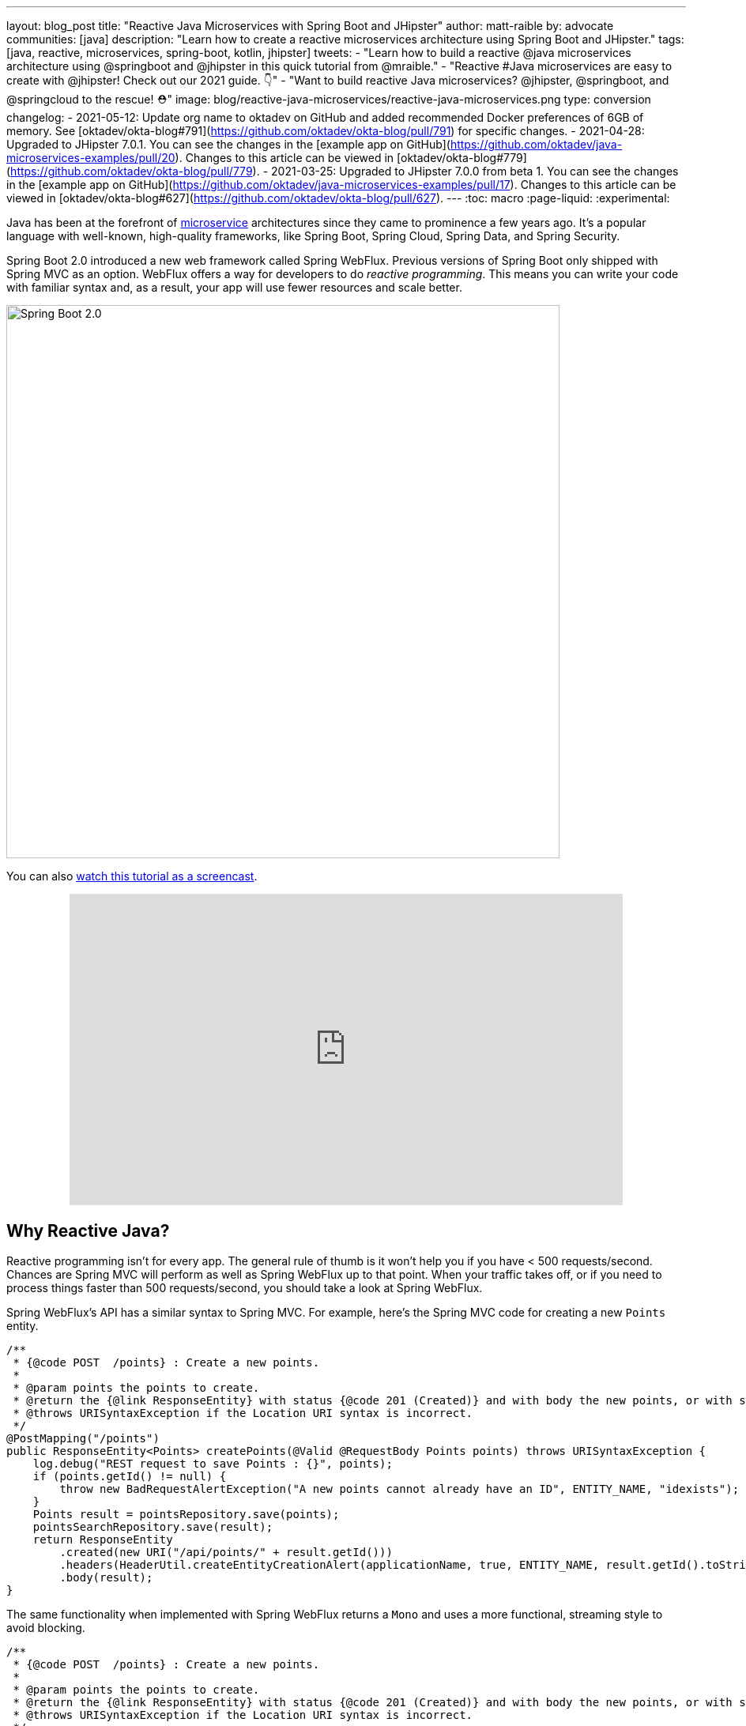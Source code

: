 ---
layout: blog_post
title: "Reactive Java Microservices with Spring Boot and JHipster"
author: matt-raible
by: advocate
communities: [java]
description: "Learn how to create a reactive microservices architecture using Spring Boot and JHipster."
tags: [java, reactive, microservices, spring-boot, kotlin, jhipster]
tweets:
- "Learn how to build a reactive @java microservices architecture using @springboot and @jhipster in this quick tutorial from @mraible."
- "Reactive #Java microservices are easy to create with @jhipster! Check out our 2021 guide. 👇"
- "Want to build reactive Java microservices? @jhipster, @springboot, and @springcloud to the rescue! ⛑"
image: blog/reactive-java-microservices/reactive-java-microservices.png
type: conversion
changelog:
- 2021-05-12: Update org name to oktadev on GitHub and added recommended Docker preferences of 6GB of memory. See [oktadev/okta-blog#791](https://github.com/oktadev/okta-blog/pull/791) for specific changes.
- 2021-04-28: Upgraded to JHipster 7.0.1. You can see the changes in the [example app on GitHub](https://github.com/oktadev/java-microservices-examples/pull/20). Changes to this article can be viewed in [oktadev/okta-blog#779](https://github.com/oktadev/okta-blog/pull/779).
- 2021-03-25: Upgraded to JHipster 7.0.0 from beta 1. You can see the changes in the [example app on GitHub](https://github.com/oktadev/java-microservices-examples/pull/17). Changes to this article can be viewed in [oktadev/okta-blog#627](https://github.com/oktadev/okta-blog/pull/627).
---
:toc: macro
:page-liquid:
:experimental:

Java has been at the forefront of https://www.okta.com/blog/2021/02/microservices/[microservice] architectures since they came to prominence a few years ago. It's a popular language with well-known, high-quality frameworks, like Spring Boot, Spring Cloud, Spring Data, and Spring Security.

Spring Boot 2.0 introduced a new web framework called Spring WebFlux. Previous versions of Spring Boot only shipped with Spring MVC as an option. WebFlux offers a way for developers to do _reactive programming_. This means you can write your code with familiar syntax and, as a result, your app will use fewer resources and scale better.

image::{% asset_path 'blog/reactive-java-microservices/diagram-boot-reactor.svg' %}[alt=Spring Boot 2.0,width=700,align=center]

// Above image is from https://web.archive.org/web/20180803181804/http://spring.io/

toc::[]

You can also https://youtu.be/clkEUHWT9-M[watch this tutorial as a screencast].

++++
<div style="text-align: center; margin-bottom: 1.25rem">
<iframe width="700" height="394" style="max-width: 100%" src="https://www.youtube.com/embed/clkEUHWT9-M" frameborder="0" allow="accelerometer; autoplay; encrypted-media; gyroscope; picture-in-picture" allowfullscreen></iframe>
</div>
++++

== Why Reactive Java?

Reactive programming isn't for every app. The general rule of thumb is it won't help you if you have < 500 requests/second. Chances are Spring MVC will perform as well as Spring WebFlux up to that point. When your traffic takes off, or if you need to process things faster than 500 requests/second, you should take a look at Spring WebFlux.

Spring WebFlux's API has a similar syntax to Spring MVC. For example, here's the Spring MVC code for creating a new `Points` entity.

[source,java]
----
/**
 * {@code POST  /points} : Create a new points.
 *
 * @param points the points to create.
 * @return the {@link ResponseEntity} with status {@code 201 (Created)} and with body the new points, or with status {@code 400 (Bad Request)} if the points has already an ID.
 * @throws URISyntaxException if the Location URI syntax is incorrect.
 */
@PostMapping("/points")
public ResponseEntity<Points> createPoints(@Valid @RequestBody Points points) throws URISyntaxException {
    log.debug("REST request to save Points : {}", points);
    if (points.getId() != null) {
        throw new BadRequestAlertException("A new points cannot already have an ID", ENTITY_NAME, "idexists");
    }
    Points result = pointsRepository.save(points);
    pointsSearchRepository.save(result);
    return ResponseEntity
        .created(new URI("/api/points/" + result.getId()))
        .headers(HeaderUtil.createEntityCreationAlert(applicationName, true, ENTITY_NAME, result.getId().toString()))
        .body(result);
}
----

The same functionality when implemented with Spring WebFlux returns a `Mono` and uses a more functional, streaming style to avoid blocking.

[source,java]
----
/**
 * {@code POST  /points} : Create a new points.
 *
 * @param points the points to create.
 * @return the {@link ResponseEntity} with status {@code 201 (Created)} and with body the new points, or with status {@code 400 (Bad Request)} if the points has already an ID.
 * @throws URISyntaxException if the Location URI syntax is incorrect.
 */
@PostMapping("/points")
public Mono<ResponseEntity<Points>> createPoints(@Valid @RequestBody Points points) throws URISyntaxException {
    log.debug("REST request to save Points : {}", points);
    if (points.getId() != null) {
        throw new BadRequestAlertException("A new points cannot already have an ID", ENTITY_NAME, "idexists");
    }
    return pointsRepository
        .save(points)
        .flatMap(pointsSearchRepository::save)
        .map(
            result -> {
                try {
                    return ResponseEntity
                        .created(new URI("/api/points/" + result.getId()))
                        .headers(HeaderUtil.createEntityCreationAlert(applicationName, true, ENTITY_NAME, result.getId().toString()))
                        .body(result);
                } catch (URISyntaxException e) {
                    throw new RuntimeException(e);
                }
            }
        );
}
----

In this guide, I'll show you how to create a reactive microservices architecture with Spring Boot, Spring Cloud Gateway, Spring Cloud Config, Spring WebFlux, Java, and JHipster.

image::{% asset_path 'blog/reactive-java-microservices/reactive-java-microservices.png' %}[alt=Reactive Java Microservices,width=800,align=center]

**Prerequisites**

* https://adoptopenjdk.net/[Java 11]+
* https://docs.docker.com/engine/install/[Docker]

You can find the completed source code for this example on GitHub, in the https://github.com/oktadev/java-microservices-examples/tree/main/reactive-jhipster[oktadeveloper/java-microservices-examples repository].

[source,shell]
----
git clone https://github.com/oktadev/java-microservices-examples.git
cd java-microservices-examples/reactive-jhipster
----

== Build a Reactive Java Microservices Architecture

https://jhipster.tech[JHipster] is an open-source project that started as an application generator, based on https://yeoman.io[Yeoman]. It's also the https://yeoman.io/generators/[most popular Yeoman generator]. JHipster initially allowed you to generate AngularJS and Spring apps. In the last five years, it's become a platform with extensibility, grown a thriving community, and has saved developers many hours of pain and frustration.

You see, JHipster integrates everything for you. Do you want to use Angular with Spring Boot? It's got that. React? Yep. Microservices with Spring Cloud? Check!

JHipster 7 was recently released, and it packs a punch! A couple of slick features that I like are Vue support and reactive microservices with Spring WebFlux. To be fair, WebFlux and Spring Cloud Gateway have been an option since JHipster https://www.jhipster.tech/2020/03/08/jhipster-release-6.8.0.html[6.8.0 in March 2020], but now we have R2DBC support too!

In this tutorial, I'll show you how to generate a microservice architecture that uses OAuth 2.0, an API gateway, and two microservices (a blog and a store). The gateway will use PostgreSQL with R2DBC, the blog will use Neo4j, and the store will use MongoDB. All persistence options are powered by Spring Data.

Start by installing JHipster using npm:

[source,shell]
----
npm i -g generator-jhipster@7.0.1
----

After installing JHipster, you can run the following command to answer a whole slew of questions and create an app.

[source,shell]
----
jhipster
----

image::{% asset_path 'blog/reactive-java-microservices/jhipster-command.png' %}[alt=JHipster prompts,width=800,align=center]

However, there's an easier way. JHipster has its own domain language!

== Define Your Reactive Java Architecture with JDL

JHipster Domain Language (https://www.jhipster.tech/jdl/[JDL]) offers a way to define apps, so you don't have to worry about fat-fingering your answer to the `jhipster` command's questions.

TIP: You can also generate your JHipster apps using https://start.jhipster.tech[JHipster Online]. However, it's a bit tedious when creating a microservice architecture.

Create a new directory on your machine and navigate into it in your terminal.

[source,shell]
----
take reactive-stack # mkdir reactive-stack && cd reactive-stack
git init # initialize git, so apps aren't created with their own .git
----

Copy the JDL below and put it into a `reactive-ms.jdl` file.

====
----
application {
  config {
    baseName gateway // <1>
    reactive true // <2>
    packageName com.okta.developer.gateway
    applicationType gateway
    authenticationType oauth2 // <3>
    buildTool gradle // <4>
    clientFramework vue // <5>
    prodDatabaseType postgresql
    serviceDiscoveryType eureka
    testFrameworks [cypress] // <6>
  }
  entities Blog, Post, Tag, Product
}

application {
  config {
    baseName blog
    reactive true
    packageName com.okta.developer.blog
    applicationType microservice // <7>
    authenticationType oauth2
    buildTool gradle
    databaseType neo4j
    devDatabaseType neo4j
    prodDatabaseType neo4j
    enableHibernateCache false
    serverPort 8081
    serviceDiscoveryType eureka
  }
  entities Blog, Post, Tag
}

application {
  config {
    baseName store
    reactive true
    packageName com.okta.developer.store
    applicationType microservice
    authenticationType oauth2
    buildTool gradle
    databaseType mongodb
    devDatabaseType mongodb
    prodDatabaseType mongodb
    enableHibernateCache false
    serverPort 8082
    serviceDiscoveryType eureka
  }
  entities Product
}

entity Blog {
  name String required minlength(3)
  handle String required minlength(2)
}

entity Post {
  title String required
  content TextBlob required
  date Instant required
}

entity Tag {
  name String required minlength(2)
}

entity Product {
  title String required
  price BigDecimal required min(0)
  image ImageBlob
}

relationship ManyToOne {
  Blog{user(login)} to User
  Post{blog(name)} to Blog
}

relationship ManyToMany {
  Post{tag(name)} to Tag{post}
}

paginate Post, Tag with infinite-scroll
paginate Product with pagination

microservice Product with store
microservice Blog, Post, Tag with blog

deployment { // <8>
  deploymentType docker-compose
  appsFolders [gateway, blog, store]
  dockerRepositoryName "mraible"
}
----
<.> The first app is an API gateway.
<.> Because the gateway is reactive, it'll use Spring Cloud Gateway.
<.> The gateway and microservice apps must use the same authentication type.
<.> Use Gradle, because a lot of y'all love it.
<.> Vue support is new in JHipster 7, let's use it!
<.> JHipster 7 supports Cypress! It seems to be more reliable than Protractor.
<.> Make sure and specify `microservice` as the application type for the blog and store apps.
<.> JDL allows you to create Docker Compose and Kubernetes deployments too!
====

TIP: See https://www.jhipster.tech/jdl/applications#available-application-configuration-options[application configuration options] to see the possible values for the above configuration options.

Import this architecture definition and generate `gateway`, `blog`, and `store` apps.

[source,shell]
----
jhipster jdl reactive-ms.jdl
----

As part of this process, several Docker Compose files are generated for you. These allow you to run databases, the https://www.jhipster.tech/jhipster-registry/[JHipster Registry] (for service discovery), https://www.keycloak.org/[Keycloak] (for identity), all with Docker.

== Run Your Reactive Java Microservices

After JHipster finishes generating your apps, you can run them with Gradle. Assuming you're in the same top-level directories you ran `jhipster jdl` from, you can run the following commands to start all the backend services for each microservice.

TIP: JHipster has a https://www.jhipster.tech/oh-my-zsh/[Oh My ZSH! plugin] that I highly recommend. It provides aliases for starting Docker containers and is a real time-saver. I've included these commands as comments below.

[source,shell]
----
cd gateway
docker-compose -f src/main/docker/keycloak.yml up -d #jhkeycloakup
docker-compose -f src/main/docker/postgresql.yml up -d #jhpostgresqlup
docker-compose -f src/main/docker/jhipster-registry.yml up -d #jhregistryup
./gradlew
----

NOTE: You can run `docker-compose -f src/main/docker/jhipster-registry.yml logs --follow` to watch the logs of the JHipster Registry (or `jhregistrylogs` if you're using Oh My Zsh and have the JHipster plugin installed).

The https://www.jhipster.tech/jhipster-registry/[JHipster Registry] is a Netflix Eureka server that handles service discovery. When the gateway and microservices start up, they register with Eureka. This allows communication between services using logical names, rather than IP address or host names. JHipster Registry also contains a Spring Cloud Config server that can distribute configuration between apps. You can learn more about Spring Cloud Config in link:/blog/2020/12/07/spring-cloud-config[Spring Cloud Config for Shared Microservice Configuration].

Open a new terminal window, start the blog app's Neo4j database, and then the app itself.

[source,shell]
----
cd ../blog
docker-compose -f src/main/docker/neo4j.yml up -d #jhneo4jup
./gradlew
----

Then, open another terminal window, start the store app's MongoDB database, and the microservice.

[source,shell]
----
cd ../store
docker-compose -f src/main/docker/mongodb.yml up -d #jhmongoup
./gradlew
----

[CAUTION]
====
To make Keycloak work, you need to add the following line to your hosts file (`/etc/hosts` on Mac/Linux, `c:\Windows\System32\Drivers\etc\hosts` on Windows).

----
127.0.0.1	keycloak
----

This is because you will access your application with a browser on your machine (which is named localhost, or `127.0.0.1`), but inside Docker, it will run in its own container, which is named `keycloak`.
====

== Test Your Reactive Java Microservices

Open `http://localhost:8080` in your favorite browser. You should be able to login with `admin/admin` as credentials.

image::{% asset_path 'blog/reactive-java-microservices/keycloak-login.png' %}[alt=Keycloak login,width=800,align=center]

image::{% asset_path 'blog/reactive-java-microservices/keycloak-login-success.png' %}[alt=Keycloak login success,width=800,align=center]

Make sure you can add a new blog, edit existing posts, and add new products.

To prove everything works in an automated fashion, you can run `npm run e2e` in the gateway project's directory. This will run a number of end-to-end tests with https://www.cypress.io/[Cypress].

image::{% asset_path 'blog/reactive-java-microservices/e2e-success.png' %}[alt=Protractor tests success,width=800,align=center]

== Prepare Your Reactive Java Stack for Production

Keycloak is a superb open source identity provider. It has excellent support for OAuth 2.0 and OpenID Connect (OIDC) and easily runs in a Docker container. I greatly appreciate Keycloak's ease-of-use. I also appreciate Spring Security's OAuth and OIDC support.

Spring Security makes it so you only need to override three properties to switch from Keycloak to Okta!

In production, you might not want to manage your own identity provider instance. That's where Okta comes in. We're a developer-friendly SaaS company that provides OAuth and OIDC support as a service.

{% include setup/cli.md type="jhipster" %}

=== Update the JHipster Registry to Distribute OIDC Configuration

I mentioned earlier that Spring Cloud Config allows you to distribute Spring's configuration between apps. In this section, you'll configure JHipster's Spring Security settings to use Okta across all your services.

Add the following YAML to `gateway/src/main/docker/central-server-config/localhost-config/application.yml`. You can find the values for each property in the `.okta.env` file.

[source,yaml]
----
spring:
  security:
    oauth2:
      client:
        provider:
          oidc:
            issuer-uri: https://<your-okta-domain>/oauth2/default
        registration:
          oidc:
            client-id: <client-id>
            client-secret: <client-secret>
----

Save your changes. These values will be distributed to the JHipster Registry, gateway, blog, and store apps. Restart the JHipster Registry by running the following commands:

[source,shell]
----
docker-compose -f src/main/docker/jhipster-registry.yml down #jhregistrydown
docker-compose -f src/main/docker/jhipster-registry.yml up -d #jhregistryup
----

Use kbd:[Ctrl + C] to kill all your `./gradlew` processes and start them again.

Now, open a new incognito browser window, go to `http://localhost:8080`, and sign in. Rejoice that using Okta for authentication works!

image::{% asset_path 'blog/reactive-java-microservices/okta-login.png' %}[alt=Okta login,width=800,align=center]

image::{% asset_path 'blog/reactive-java-microservices/okta-login-success.png' %}[alt=Okta login success,width=800,align=center]

If you're feeling lucky, you can set your Okta credentials as environment variables and run end-to-end tests (from the `gateway` directory).

[source,shell]
----
export CYPRESS_E2E_USERNAME=<your-username>
export CYPRESS_E2E_PASSWORD=<your-password>
npm run e2e
----

== Create Docker Images for Your Microservice Apps

The JDL you used to create this reactive stack contains Docker configuration, so you can run everything with Docker Compose.

Stop all your apps with kbd:[Ctrl + C]. Stop all your Docker instances too.

[source,shell]
----
docker stop $(docker ps -a -q)
----

TIP: Bump up the memory and CPU that Docker uses in Docker > Preferences > Resources. I have my Docker preferences set to 6 CPUs and 12GB of RAM.

To run your reactive stack with Docker Compose, you need to create Docker images for each app. In your three different app directories, run the following Gradle command:

[source,shell]
----
./gradlew -Pprod bootJar jibDockerBuild
----

== Run Your Microservices Stack with Docker Compose

Once your Docker containers are finished building, you'll want to add your Okta settings to Spring Cloud Config in JHipster Registry.

=== Switch Identity Providers with Spring Cloud Config

Open `docker-compose/docker-compose.yml` in your favorite IDE (I like link:/blog/2020/10/26/java-intellij-idea[IntelliJ IDEA]) and remove the Keycloak image at the bottom. You can leave it if you like, but it won't be used in this example.

Update `docker-compose/central-server-config/application.yml` to contain your OIDC settings that you want to share with all your microservices.

[source,yaml]
----
spring:
  security:
    oauth2:
      client:
        provider:
          oidc:
            issuer-uri: https://<your-okta-domain>/oauth2/default
        registration:
          oidc:
            client-id: <client-id>
            client-secret: <client-secret>
----

=== Prove Your Reactive Java Stack Works

Before you start everything with Docker, make sure you have adequate resources configured. The default is 2GB of memory and at least 6GB is recommended. Go to **Docker Desktop** > **Preferences** > **Resources** to configure. You can see my settings in the screenshot below.

image::{% asset_path 'blog/reactive-java-microservices/docker-preferences.png' %}[alt=Docker Preferences,width=700,align=center]

In the `docker-compose` directory, run the following command to start all your containers.

[source,shell]
----
docker-compose up
----

TIP: You can add a `-d` to the above command to run it as a daemon. I like watching all the log messages dance with each other.

image::{% asset_path 'blog/reactive-java-microservices/jhipster-colors.png' %}[alt=JHipster colors,width=800,align=center]

You should be able to open `http://localhost:8080`, sign in, and access all of your microservices. Pretty slick, eh?! 🤓

== What About Kotlin Microservices?

JHipster supports Kotlin-based microservices thanks to its https://github.com/jhipster/jhipster-kotlin[Kotlin blueprint], supported by https://github.com/sendilkumarn[Sendil Kumar N].

You can install it using npm:

[source,shell]
----
npm install -g generator-jhipster-kotlin
----

Then, use `khipster jdl reactive-ms` to create the same stack you did above with Kotlin.

NOTE: At the time of this writing, JHipster's Kotlin blueprint doesn't support JHipster 7. Watch the https://github.com/jhipster/jhipster-kotlin/releases[project's releases page] for updates.

== How Do I Deploy to the Cloud?

JHipster creates a cloud-native microservices architecture that can be deployed to many cloud providers. There's specific support for AWS, Microsoft Azure, Heroku, and Google Cloud Platform.

However, if you're doing microservices, you'll probably want to leverage Docker as you did in this tutorial. When your apps are containerized, they can be orchestrated with Kubernetes.

JHipster has a https://www.jhipster.tech/kubernetes/[Kubernetes] sub-generator that you can use to deploy it to the cloud. I'll cover this in a link:/blog/2021/06/01/kubernetes-spring-boot-jhipster[future tutorial].

In the meantime, you can watch a presentation that https://twitter.com/saturnism[Ray Tsang] and I did recently that shows how to deploy JHipster microservices with Kubernetes. If you start watching from https://youtu.be/AG4z18qePEw?t=2778[46:18], you'll see Ray show how to deploy to Google Cloud using Kubernetes.

++++
<div style="text-align: center; margin-bottom: 1.25rem">
<iframe width="700" height="394" src="https://www.youtube.com/embed/AG4z18qePEw" frameborder="0" allow="accelerometer; autoplay; clipboard-write; encrypted-media; gyroscope; picture-in-picture" allowfullscreen></iframe>
</div>
++++

== Should You Go Reactive?

As with most software architecture decisions, it depends. Are you building CRUD apps? Then no, Spring MVC is good enough.

Are you dealing with massive amounts of steaming data and millions of customers? Then yes, reactive frameworks like Spring WebFlux might just save you $$$ on your monthly cloud bill.

What about https://wiki.openjdk.java.net/display/loom/Main[Project Loom]? Will it allow you to write regular non-reactive code that performs as good as reactive frameworks? I'm not sure. I'm betting on reactive for now. I think it's a good skill to have for Java developers.

If you want to learn more about Project Loom, I recommend listening to https://inside.java/2020/11/24/podcast-008/[Episode 8 "Project Loom" with Ron Pressler] from the https://inside.java/podcast/[Inside Java Podcast].

== Learn More About Reactive Java and Microservices

This tutorial isn't an in-depth guide to programming reactive Java microservices. That's because it doesn't have to be! With JHipster, you can generate high-quality reactive Java code (~70% test coverage) that's based on fantastic frameworks like Spring Boot, Spring Cloud, Spring WebFlux, and Spring Security.

JHipster also implements most of the patterns in my link:/blog/2020/03/23/microservice-security-patterns[Security Patterns for Microservice Architectures]. You can add dependency scanning with Snyk (based on https://snyk.io/blog/jhipster-security-scanning/[Brian Vermeer's blog post]), use HTTPS locally, adopt OAuth, add CI/CD, and generate secure Docker containers, just to name a few.

The Spring Cloud Gateway implementation in JHipster is largely based on what I learned when researching and writing link:/blog/2019/08/28/reactive-microservices-spring-cloud-gateway[Secure Reactive Microservices with Spring Cloud Gateway]. Spring Cloud Gateway makes it trivial to relay an access token between a gateway and microservices. It's just five lines of YAML:

[source,yaml]
----
spring:
  cloud:
    gateway:
      default-filters:
        - TokenRelay
----

You can find the completed source code for this example on GitHub, in the https://github.com/oktadev/java-microservices-examples/tree/main/reactive-jhipster[oktadev/java-microservices-examples repository].

[source,shell]
----
git clone https://github.com/oktadev/java-microservices-examples.git
cd java-microservices-examples/reactive-jhipster
----

If you want to learn more about reactive programming's nitty-gritty details, we have a few posts on this blog.

- link:/blog/2018/09/21/reactive-programming-with-spring[Get Started with Reactive Programming in Spring]
- link:/blog/2018/09/24/reactive-apis-with-spring-webflux[Build Reactive APIs with Spring WebFlux]
- link:/blog/2018/09/25/spring-webflux-websockets-react[Full Stack Reactive with Spring WebFlux, WebSockets, and React]

I'm proud to say that parts of this series were Josh Long's initial drafts for his https://reactivespring.io/[Reactive Spring book].

If you liked this post, you might like some of our other Java microservices posts:

* link:/blog/2021/06/01/kubernetes-spring-boot-jhipster[Kubernetes to the Cloud with Spring Boot and JHipster]
* link:/blog/2019/05/22/java-microservices-spring-boot-spring-cloud[Java Microservices with Spring Boot and Spring Cloud].
* link:/blog/2019/05/23/java-microservices-spring-cloud-config[Java Microservices with Spring Cloud Config and JHipster]
* link:/blog/2019/08/28/reactive-microservices-spring-cloud-gateway[Secure Reactive Microservices with Spring Cloud Gateway]
* link:/blog/2020/08/14/spring-gateway-patterns[OAuth 2.0 Patterns with Spring Cloud Gateway]

We also have several tutorials that talk about JHipster specifically:

* link:/blog/2020/04/27/mobile-development-ionic-react-native-jhipster[Mobile Development with Ionic, React Native, and JHipster]
* link:/blog/2020/08/17/micronaut-jhipster-heroku[Build a Secure Micronaut and Angular App with JHipster]
* link:/blog/2020/01/22/kafka-microservices[Communicate Between Microservices with Apache Kafka]
* link:/blog/2019/02/21/reactive-with-spring-boot-mongodb[Build a Reactive App with Spring Boot and MongoDB]

Keep in touch! If you have questions about this post, please ask them in the comments below. Follow https://twitter.com/oktadev[@oktadev on Twitter], subscribe to https://youtube.com/c/oktadev[our YouTube channel], and follow us https://www.linkedin.com/company/oktadev/[on LinkedIn].

